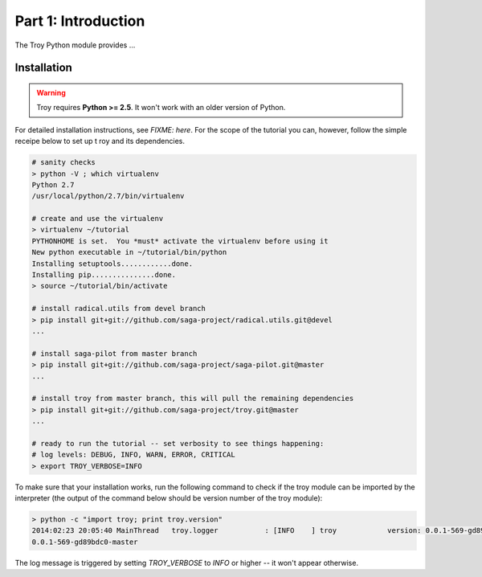 
Part 1: Introduction
====================

The Troy Python module provides ...


Installation
------------

.. warning:: Troy requires **Python >= 2.5**. It won't work with an older version of Python.


For detailed installation instructions, see `FIXME: here`.  For the scope of the
tutorial you can, however, follow the simple receipe below to set up t roy and
its dependencies.


.. code-block:: bash

    # sanity checks
    > python -V ; which virtualenv 
    Python 2.7
    /usr/local/python/2.7/bin/virtualenv

    # create and use the virtualenv
    > virtualenv ~/tutorial
    PYTHONHOME is set.  You *must* activate the virtualenv before using it
    New python executable in ~/tutorial/bin/python
    Installing setuptools............done.
    Installing pip...............done.
    > source ~/tutorial/bin/activate

    # install radical.utils from devel branch
    > pip install git+git://github.com/saga-project/radical.utils.git@devel
    ...

    # install saga-pilot from master branch
    > pip install git+git://github.com/saga-project/saga-pilot.git@master
    ...

    # install troy from master branch, this will pull the remaining dependencies
    > pip install git+git://github.com/saga-project/troy.git@master
    ...

    # ready to run the tutorial -- set verbosity to see things happening:
    # log levels: DEBUG, INFO, WARN, ERROR, CRITICAL
    > export TROY_VERBOSE=INFO


To make sure that your installation works, run the following command to check if
the troy module can be imported by the interpreter (the output of the
command below should be version number of the troy module):


.. code-block:: bash

   > python -c "import troy; print troy.version"
   2014:02:23 20:05:40 MainThread   troy.logger           : [INFO    ] troy            version: 0.0.1-569-gd89bdc0-devel
   0.0.1-569-gd89bdc0-master


The log message is triggered by setting `TROY_VERBOSE` to `INFO` or higher -- it
won't appear otherwise.

